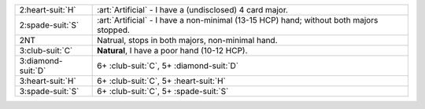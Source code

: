 .. table::
    :widths: auto

    +----------------------+-------------------------------------------------------------+
    | .. class:: alert     | :art:`Artificial` - I have a (undisclosed) 4 card major.    |
    |                      |                                                             |
    | 2\ :heart-suit:`H`   |                                                             |
    |                      | .. include:: 2c-2d-2h.rst                                   |
    |                      |                                                             |
    |                      |                                                             |
    +----------------------+-------------------------------------------------------------+
    | .. class:: alert     | :art:`Artificial` - I have a non-minimal (13-15 HCP) hand;  |
    |                      | without both majors stopped.                                |
    | 2\ :spade-suit:`S`   |                                                             |
    +----------------------+-------------------------------------------------------------+
    | 2NT                  | Natrual, stops in both majors, non-minimal hand.            |
    +----------------------+-------------------------------------------------------------+
    | 3\ :club-suit:`C`    | **Natural**, I have a poor hand (10-12 HCP).                |
    +----------------------+-------------------------------------------------------------+
    | 3\ :diamond-suit:`D` | 6+ \ :club-suit:`C`, 5+ \ :diamond-suit:`D`                 |
    +----------------------+-------------------------------------------------------------+
    | 3\ :heart-suit:`H`   | 6+ \ :club-suit:`C`, 5+ \ :heart-suit:`H`                   |
    +----------------------+-------------------------------------------------------------+
    | 3\ :spade-suit:`S`   | 6+ \ :club-suit:`C`, 5+ \ :spade-suit:`S`                   |
    +----------------------+-------------------------------------------------------------+
